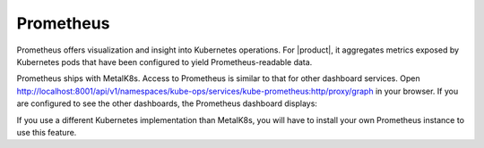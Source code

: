 Prometheus
==========

Prometheus offers visualization and insight into Kubernetes operations.
For |product|, it aggregates metrics exposed by Kubernetes pods that have been
configured to yield Prometheus-readable data.

Prometheus ships with MetalK8s. Access to Prometheus is similar to that 
for other dashboard services. Open http://localhost:8001/api/v1/namespaces/kube-ops/services/kube-prometheus:http/proxy/graph 
in your browser. If you are configured to see the other dashboards,
the Prometheus dashboard displays: 

.. image:: ../../graphics/prometheus.png

If you use a different Kubernetes implementation than MetalK8s, you will have
to install your own Prometheus instance to use this feature.  

